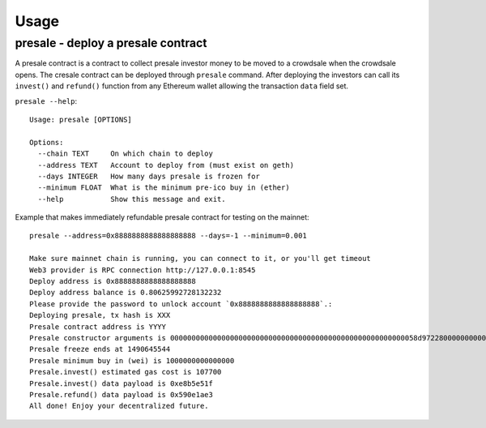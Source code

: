 Usage
=====

presale - deploy a presale contract
^^^^^^^^^^^^^^^^^^^^^^^^^^^^^^^^^^^

A presale contract is a contract to collect presale investor money to be moved to a crowdsale when the crowdsale opens. The cresale contract can be deployed through ``presale`` command. After deploying the investors can call its ``invest()`` and ``refund()`` function from any Ethereum wallet allowing the transaction ``data`` field set.

``presale --help``::

    Usage: presale [OPTIONS]

    Options:
      --chain TEXT     On which chain to deploy
      --address TEXT   Account to deploy from (must exist on geth)
      --days INTEGER   How many days presale is frozen for
      --minimum FLOAT  What is the minimum pre-ico buy in (ether)
      --help           Show this message and exit.

Example that makes immediately refundable presale contract for testing on the mainnet::

    presale --address=0x8888888888888888888 --days=-1 --minimum=0.001

    Make sure mainnet chain is running, you can connect to it, or you'll get timeout
    Web3 provider is RPC connection http://127.0.0.1:8545
    Deploy address is 0x8888888888888888888
    Deploy address balance is 0.80625992728132232
    Please provide the password to unlock account `0x8888888888888888888`.:
    Deploying presale, tx hash is XXX
    Presale contract address is YYYY
    Presale constructor arguments is 0000000000000000000000000000000000000000000000000000000058d9722800000000000000000000000000000000000000000000000000038d7ea4c68000
    Presale freeze ends at 1490645544
    Presale minimum buy in (wei) is 1000000000000000
    Presale.invest() estimated gas cost is 107700
    Presale.invest() data payload is 0xe8b5e51f
    Presale.refund() data payload is 0x590e1ae3
    All done! Enjoy your decentralized future.
